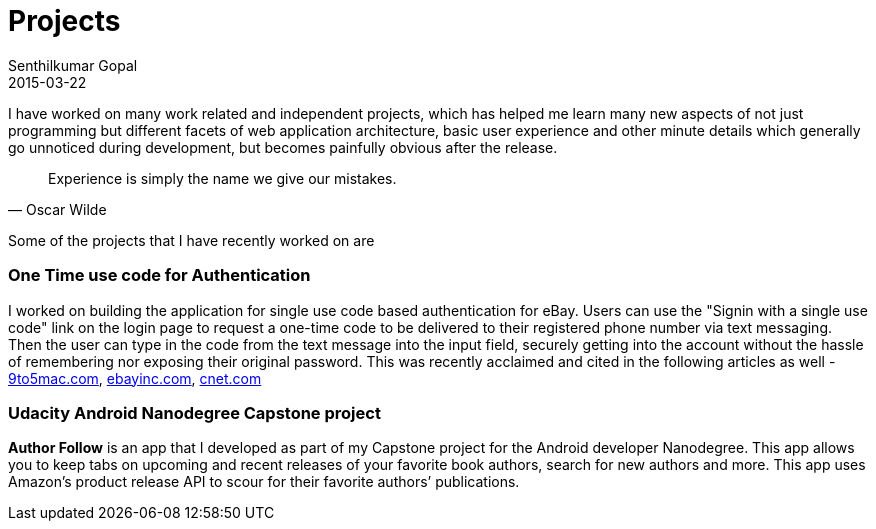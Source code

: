 = Projects
Senthilkumar Gopal
2015-03-22
:jbake-type: page
:jbake-tags: project
:jbake-status: published

I have worked on many work related and independent projects, which has helped me learn many new aspects of not just programming but different facets of web application architecture, basic user experience and other minute details which generally go unnoticed during development, but becomes painfully obvious after the release.

[quote, Oscar Wilde]
Experience is simply the name we give our mistakes.

Some of the projects that I have recently worked on are

=== One Time use code for Authentication
I worked on building the application for single use code based authentication for eBay. Users can use the "Signin with a single use code" link on the login page to request a one-time code to be delivered to their registered phone number via text messaging. Then the user can type in the code from the text message into the input field, securely getting into the account without the hassle of remembering nor exposing their original password. This was recently acclaimed and cited in the following articles as well - link:http://9to5mac.com/2016/08/08/ebay-adds-support-for-touch-id-introduces-new-one-time-password-login-method/[9to5mac.com],  link:https://www.ebayinc.com/stories/news/ebays-mobile-app-wraps-in-one-time-password-touch-id-and-android-wear-support/[ebayinc.com], link:http://www.cnet.com/news/ebay-tries-to-ease-the-pain-of-remembering-your-password/[cnet.com]

=== Udacity Android Nanodegree Capstone project
**Author Follow** is an app that I developed as part of my Capstone project for the Android developer Nanodegree. This app allows you to keep tabs on upcoming and recent releases of your favorite book authors, search for new authors and more. This app uses Amazon’s product release API to scour for their favorite authors’ publications.
